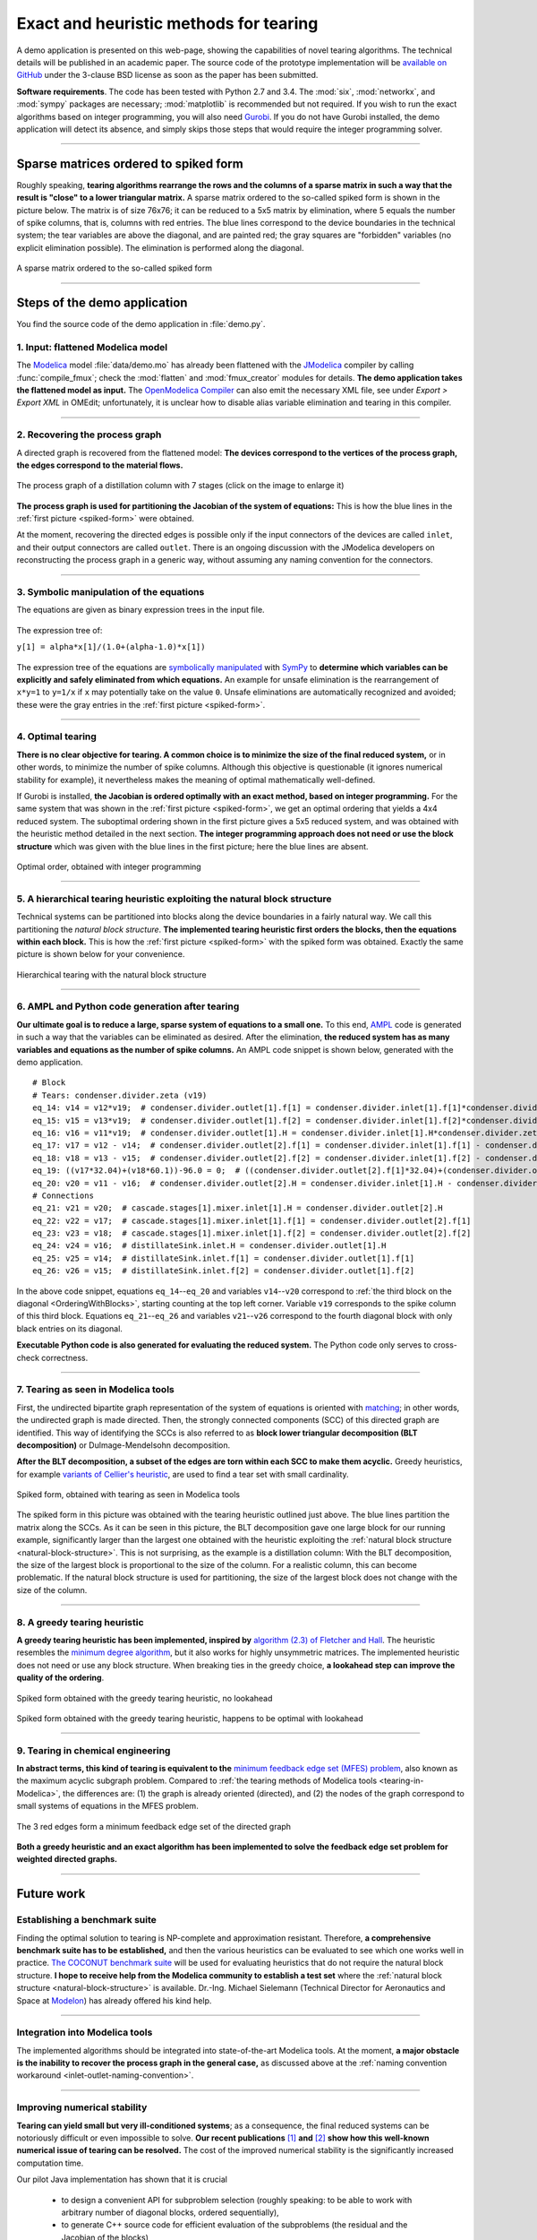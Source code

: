 .. sdopt-tearing documentation master file, created by
   sphinx-quickstart on Sat Feb 28 23:04:04 2015.
   You can adapt this file completely to your liking, but it should at least
   contain the root `toctree` directive.


=======================================
Exact and heuristic methods for tearing
=======================================

A demo application is presented on this web-page, showing the capabilities
of novel tearing algorithms. The technical details will be published in an 
academic paper. The source code of the prototype implementation will be 
`available on GitHub <https://github.com/baharev/sdopt-tearing>`_ under the 
3-clause BSD license as soon as the paper has been submitted.

**Software requirements**. The code has been tested with Python 2.7 and 3.4. 
The :mod:`six`, :mod:`networkx`, and :mod:`sympy` packages are necessary; 
:mod:`matplotlib` is recommended but not required. If you wish to run the exact 
algorithms based on integer programming, you will also need `Gurobi 
<http://www.gurobi.com/>`_. If you do not have Gurobi installed, the demo 
application will detect its absence, and simply skips those steps that would 
require the integer programming solver.

--------------------------------------------------------------------------------

.. _spiked-form:

Sparse matrices ordered to spiked form
======================================

Roughly speaking, **tearing algorithms rearrange the rows and the columns of a 
sparse matrix in such a way that the result is "close" to a lower triangular 
matrix.** A sparse matrix ordered to the so-called spiked form is shown in the 
picture below. The matrix is of size 76x76; it can be reduced to a 5x5 matrix by 
elimination, where 5 equals the number of spike columns, that is, columns with 
red entries. The blue lines correspond to the device boundaries in the 
technical system; the tear variables are above the diagonal, and are painted 
red; the gray squares are "forbidden" variables (no explicit elimination 
possible). The elimination is performed along the diagonal.

.. figure:: ./pics/SpikedForm.png
   :alt: A sparse matrix ordered to the so-called spiked form.
   :align: center
   :scale: 50%
   
   A sparse matrix ordered to the so-called spiked form

--------------------------------------------------------------------------------

Steps of the demo application
=============================

You find the source code of the demo application in :file:`demo.py`.


1. Input: flattened Modelica model
----------------------------------

The `Modelica <https://www.modelica.org/>`_ model :file:`data/demo.mo` has 
already been flattened with the `JModelica <http://www.jmodelica.org/>`_ 
compiler by calling :func:`compile_fmux`; check the :mod:`flatten` and 
:mod:`fmux_creator` modules for details. **The demo application takes the 
flattened model as input.** The `OpenModelica Compiler 
<https://openmodelica.org/openmodelicaworld/tools>`_ can also emit the necessary 
XML file, see under *Export > Export XML* in OMEdit; unfortunately, it is 
unclear how to disable alias variable elimination and tearing in this compiler.

--------------------------------------------------------------------------------

2. Recovering the process graph
-------------------------------

A directed graph is recovered from the flattened model: **The devices 
correspond to the vertices of the process graph, the edges correspond to the 
material flows.**

.. figure:: ./pics/Cascade.png
   :alt: The process graph of a distillation column with 7 stages.
   :align: center
   :scale: 75%

   The process graph of a distillation column with 7 stages (click on the image
   to enlarge it)

**The process graph is used for partitioning the Jacobian of the system of 
equations:** This is how the blue lines in the :ref:`first picture 
<spiked-form>` were obtained.

.. _inlet-outlet-naming-convention:

At the moment, recovering the directed edges is possible only if the input 
connectors of the devices are called ``inlet``, and their output connectors 
are called ``outlet``. There is an ongoing discussion with the JModelica 
developers on reconstructing the process graph in a generic way, without 
assuming any naming convention for the connectors.

--------------------------------------------------------------------------------

3. Symbolic manipulation of the equations
-----------------------------------------

The equations are given as binary expression trees in the input file.
    
.. figure:: ./pics/ExprTree.png
   :alt: Example of an expression tree.
   :align: center
   :scale: 75%
   
   The expression tree of:
   
   ``y[1] = alpha*x[1]/(1.0+(alpha-1.0)*x[1])``


The expression tree of the equations are `symbolically manipulated 
<http://docs.sympy.org/latest/tutorial/manipulation.html>`_  with `SymPy 
<http://www.sympy.org/>`_ to **determine which variables can be explicitly and 
safely eliminated from which equations.** An example for unsafe elimination is 
the rearrangement of ``x*y=1`` to ``y=1/x`` if ``x`` may potentially take on the 
value ``0``. Unsafe eliminations are automatically recognized and avoided; these 
were the gray entries in the :ref:`first picture <spiked-form>`.

--------------------------------------------------------------------------------

4. Optimal tearing
------------------

**There is no clear objective for tearing. A common choice is to minimize the 
size of the final reduced system,** or in other words, to minimize the number of 
spike columns. Although this objective is questionable (it ignores numerical 
stability for example), it nevertheless makes the meaning of optimal 
mathematically well-defined.

If Gurobi is installed, **the Jacobian is ordered optimally with an exact 
method, based on integer programming.** For the same system that was shown in 
the :ref:`first picture <spiked-form>`, we get an optimal ordering that yields a 
4x4 reduced system. The suboptimal ordering shown in the first picture gives a 
5x5 reduced system, and was obtained with the heuristic method detailed in the 
next section. **The integer programming approach does not need or use the block 
structure** which was given with the blue lines in the first picture; here the 
blue lines are absent.

.. figure:: ./pics/OptimalTearing.png
   :alt: Optimal order, obtained with integer programming.
   :align: center
   :scale: 50%
   
   Optimal order, obtained with integer programming

--------------------------------------------------------------------------------

.. _natural-block-structure:

5. A hierarchical tearing heuristic exploiting the natural block structure
--------------------------------------------------------------------------

Technical systems can be partitioned into blocks along the device boundaries 
in a fairly natural way. We call this partitioning the *natural block 
structure*. **The implemented tearing heuristic first orders the blocks, then 
the equations within each block.** This is how the :ref:`first picture 
<spiked-form>` with the spiked form was obtained. Exactly the same picture is 
shown below for your convenience.

.. _OrderingWithBlocks:

.. figure:: ./pics/SpikedForm.png
   :alt: Hierarchical tearing with the natural block structure.
   :align: center
   :scale: 50%
   
   Hierarchical tearing with the natural block structure

--------------------------------------------------------------------------------

6. AMPL and Python code generation after tearing
------------------------------------------------

**Our ultimate goal is to reduce a large, sparse system of equations to a small
one.** To this end, `AMPL <http://en.wikipedia.org/wiki/AMPL>`_
code is generated in such a way that the variables can be eliminated as 
desired. After the elimination, **the reduced system has as many variables and 
equations as the number of spike columns.** An AMPL code snippet is shown 
below, generated with the demo application. ::

    # Block
    # Tears: condenser.divider.zeta (v19)
    eq_14: v14 = v12*v19;  # condenser.divider.outlet[1].f[1] = condenser.divider.inlet[1].f[1]*condenser.divider.zeta
    eq_15: v15 = v13*v19;  # condenser.divider.outlet[1].f[2] = condenser.divider.inlet[1].f[2]*condenser.divider.zeta
    eq_16: v16 = v11*v19;  # condenser.divider.outlet[1].H = condenser.divider.inlet[1].H*condenser.divider.zeta
    eq_17: v17 = v12 - v14;  # condenser.divider.outlet[2].f[1] = condenser.divider.inlet[1].f[1] - condenser.divider.outlet[1].f[1]
    eq_18: v18 = v13 - v15;  # condenser.divider.outlet[2].f[2] = condenser.divider.inlet[1].f[2] - condenser.divider.outlet[1].f[2]
    eq_19: ((v17*32.04)+(v18*60.1))-96.0 = 0;  # ((condenser.divider.outlet[2].f[1]*32.04)+(condenser.divider.outlet[2].f[2]*60.1))-96.0 = 0
    eq_20: v20 = v11 - v16;  # condenser.divider.outlet[2].H = condenser.divider.inlet[1].H - condenser.divider.outlet[1].H
    # Connections
    eq_21: v21 = v20;  # cascade.stages[1].mixer.inlet[1].H = condenser.divider.outlet[2].H
    eq_22: v22 = v17;  # cascade.stages[1].mixer.inlet[1].f[1] = condenser.divider.outlet[2].f[1]
    eq_23: v23 = v18;  # cascade.stages[1].mixer.inlet[1].f[2] = condenser.divider.outlet[2].f[2]
    eq_24: v24 = v16;  # distillateSink.inlet.H = condenser.divider.outlet[1].H
    eq_25: v25 = v14;  # distillateSink.inlet.f[1] = condenser.divider.outlet[1].f[1]
    eq_26: v26 = v15;  # distillateSink.inlet.f[2] = condenser.divider.outlet[1].f[2]

In the above code snippet, equations ``eq_14``--``eq_20`` and variables 
``v14``--``v20`` correspond to :ref:`the third block on the diagonal 
<OrderingWithBlocks>`, starting counting at the top left corner. Variable 
``v19`` corresponds to the spike column of this third block. Equations 
``eq_21``--``eq_26`` and variables ``v21``--``v26`` correspond to the fourth 
diagonal block with only black entries on its diagonal.

**Executable Python code is also generated for evaluating the reduced system.** 
The Python code only serves to cross-check correctness.

--------------------------------------------------------------------------------

.. _tearing-in-Modelica:

7. Tearing as seen in Modelica tools
------------------------------------

First, the undirected bipartite graph representation of the system of equations 
is oriented with `matching 
<http://en.wikipedia.org/wiki/Matching_%28graph_theory%29>`_; in other words, 
the undirected graph is made directed. Then, the strongly connected components 
(SCC) of this directed graph are identified. This way of identifying the SCCs is 
also referred to as **block lower triangular decomposition (BLT decomposition)** 
or Dulmage-Mendelsohn decomposition. 

**After the BLT decomposition, a subset of the edges are torn within each SCC to 
make them acyclic.** Greedy heuristics, for example `variants of Cellier's 
heuristic <http://dx.doi.org/10.1145/2666202.2666204>`_, are used to find a tear 
set with small cardinality.

.. figure:: ./pics/ClassicTearing.png
   :alt: Spiked form, obtained with tearing as seen in Modelica tools
   :align: center
   :scale: 50%
   
   Spiked form, obtained with tearing as seen in Modelica tools


The spiked form in this picture was obtained with the tearing heuristic outlined 
just above. The blue lines partition the matrix along the SCCs. As it can be 
seen in this picture, the BLT decomposition gave one large block for our running 
example, significantly larger than the largest one obtained with the heuristic 
exploiting the :ref:`natural block structure <natural-block-structure>`. This is 
not surprising, as the example is a distillation column: With the BLT 
decomposition, the size of the largest block is proportional to the size of the 
column. For a realistic column, this can become problematic. If the natural 
block structure is used for partitioning, the size of the largest block does not 
change with the size of the column.

--------------------------------------------------------------------------------


8. A greedy tearing heuristic
-----------------------------

**A greedy tearing heuristic has been implemented, inspired by** `algorithm 
(2.3) of Fletcher and Hall <http://dx.doi.org/10.1007/BF02025533>`_. The 
heuristic resembles the `minimum degree algorithm 
<http://en.wikipedia.org/wiki/Minimum_degree_algorithm>`_, but it also works for 
highly unsymmetric matrices. The implemented heuristic does not need or use any 
block structure. When breaking ties in the greedy choice, **a lookahead step can 
improve the quality of the ordering**.

.. figure:: ./pics/MindegNoLookahead.png
   :alt: Spiked form obtained with the greedy tearing heuristic, no lookahead.
   :align: center
   :scale: 50%
   
   Spiked form obtained with the greedy tearing heuristic, no lookahead


.. figure:: ./pics/MindegWithLookahead.png
   :alt: Spiked form obtained with the greedy tearing heuristic, with lookahead.
   :align: center
   :scale: 50%
   
   Spiked form obtained with the greedy tearing heuristic, happens to be optimal
   with lookahead

--------------------------------------------------------------------------------


9. Tearing in chemical engineering
----------------------------------

..
    When a professional chemical engineering simulator is run in sequential modular 
    (SM) mode, the output of a device is quickly computed from its input with a 
    numerical method specialized for that particular device. However,
    computing the input of a device given its output can be computationally 
    demanding because the specialized method was optimized for the . Therefore, 
    the goal of tearing in this case is to minimize the number of devices for 
    which the input has to be computed from the output.

**In abstract terms, this kind of tearing is equivalent to the** `minimum 
feedback edge set (MFES) problem 
<http://en.wikipedia.org/wiki/Feedback_arc_set>`_, also known as the maximum 
acyclic subgraph problem. Compared to :ref:`the tearing methods of 
Modelica tools <tearing-in-Modelica>`, the differences are: (1) the graph is 
already oriented (directed), and (2) the nodes of the graph correspond to small 
systems of equations in the MFES problem.

.. figure:: ./pics/MFES.png
   :alt: The 3 red edges form a minimum feedback edge set of the directed graph.
   :align: center
   :scale: 50%
   
   The 3 red edges form a minimum feedback edge set of the directed graph

**Both a greedy heuristic and an exact algorithm has been implemented to solve
the feedback edge set problem for weighted directed graphs.**

--------------------------------------------------------------------------------


Future work
===========


Establishing a benchmark suite
------------------------------

Finding the optimal solution to tearing is NP-complete and approximation 
resistant. Therefore, **a comprehensive benchmark suite has to be established,**
and then the various heuristics can be evaluated to see which one works well in 
practice. `The COCONUT benchmark suite 
<http://www.mat.univie.ac.at/~neum/glopt/coconut/Benchmark/Benchmark.html>`_ 
will be used for evaluating heuristics that do not require the natural block 
structure. **I hope to receive help from the Modelica community to establish a 
test set** where the :ref:`natural block structure <natural-block-structure>` is 
available. Dr.-Ing. Michael Sielemann (Technical Director for Aeronautics and 
Space at `Modelon <http://www.modelon.com/>`_) has already offered his kind 
help.

--------------------------------------------------------------------------------


Integration into Modelica tools
-------------------------------

The implemented algorithms should be integrated into state-of-the-art Modelica 
tools. At the moment, **a major obstacle is the inability to recover the process 
graph in the general case,** as discussed above at the 
:ref:`naming convention workaround <inlet-outlet-naming-convention>`.

--------------------------------------------------------------------------------

Improving numerical stability
-----------------------------

**Tearing can yield small but very ill-conditioned systems**; as a consequence, 
the final reduced systems can be notoriously difficult or even impossible to 
solve. **Our recent publications** `[1] <http://dx.doi.org/10.1002/aic.14305>`_ 
**and** `[2] <http://www.mat.univie.ac.at/%7Eneum/ms/maniSol.pdf>`_  **show how 
this well-known numerical issue of tearing can be resolved.** The cost of the 
improved numerical stability is the significantly increased computation time. 

.. _handling-subproblems:

Our pilot Java implementation has shown that it is crucial
    
  - to design a convenient API for subproblem selection (roughly speaking: 
    to be able to work with arbitrary number of diagonal blocks, ordered
    sequentially), 
    
  - to generate C++ source code for efficient evaluation of the subproblems
    (the residual and the Jacobian of the blocks),
    
  - that the generated source code works with user-defined data types.

The next item on the agenda is to create a Python prototype implementation that 
meets all these requirements.

--------------------------------------------------------------------------------

Source code generation for reverse mode automatic differentiation
-----------------------------------------------------------------

The Jacobian is required when solving the subproblems with a solver like `IPOPT 
<https://projects.coin-or.org/Ipopt>`_.
**Generating C++ source code for evaluating the Jacobian of the subproblems is 
certainly not the main difficulty here:** The primary challenge is to design an 
API that makes it easy to work with subproblems, and that makes the interfacing 
with various solvers only moderately painful.

**I am not aware of any** `automatic 
differentiation <http://en.wikipedia.org/wiki/Automatic_differentiation>`_ 
**package that would fulfill the requirements** :ref:`listed above 
<handling-subproblems>`, so I have set out to write my own. The diagonal blocks 
of the Jacobian will be obtained with reverse mode automatic differentiation. 
For example, for the expression ::

    exp(3*x+2*y)+4*z 

the following Python code is generated (hand-edited to improve readability) ::

    # f = exp(3*x+2*y)+z
    # Forward sweep
    t1 = 3.0*x + 2.0*y
    t2 = exp(t1)
    f = 4.0*z + t2 - 1.0
    # Backward sweep
    u0 = 1.0
    u1 = 4.0 * u0  # df/dz = 4
    u2 = u0
    u3 = t2 * u2
    u4 = 3.0 * u3  # df/dx = 3*exp(3*x+2*y)
    u5 = 2.0 * u3  # df/dy = 2*exp(3*x+2*y)

**This code is already automatically generated today** with 
the sibling package `SDOPT <https://sdopt.readthedocs.org>`_.

The templated C++ version of this code will greatly benefit from code 
optimization performed by the C++ compiler, especially from `constant folding 
and constant propagation <http://en.wikipedia.org/wiki/Constant_folding>`_. 
I expect the generated assembly code to be as good as hand-written.

--------------------------------------------------------------------------------

..
    .. toctree::
    :maxdepth: 2



Indices and tables
==================

* :ref:`genindex`
* :ref:`modindex`
* :ref:`search`

